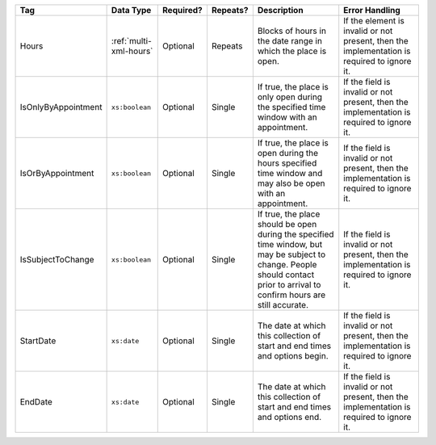 .. This file is auto-generated.  Do not edit it by hand!

+---------------------+------------------------+--------------+--------------+------------------------------------------+------------------------------------------+
| Tag                 | Data Type              | Required?    | Repeats?     | Description                              | Error Handling                           |
+=====================+========================+==============+==============+==========================================+==========================================+
| Hours               | :ref:`multi-xml-hours` | Optional     | Repeats      | Blocks of hours in the date range in     | If the element is invalid or not         |
|                     |                        |              |              | which the place is open.                 | present, then the implementation is      |
|                     |                        |              |              |                                          | required to ignore it.                   |
+---------------------+------------------------+--------------+--------------+------------------------------------------+------------------------------------------+
| IsOnlyByAppointment | ``xs:boolean``         | Optional     | Single       | If true, the place is only open during   | If the field is invalid or not present,  |
|                     |                        |              |              | the specified time window with an        | then the implementation is required to   |
|                     |                        |              |              | appointment.                             | ignore it.                               |
+---------------------+------------------------+--------------+--------------+------------------------------------------+------------------------------------------+
| IsOrByAppointment   | ``xs:boolean``         | Optional     | Single       | If true, the place is open during the    | If the field is invalid or not present,  |
|                     |                        |              |              | hours specified time window and may also | then the implementation is required to   |
|                     |                        |              |              | be open with an appointment.             | ignore it.                               |
+---------------------+------------------------+--------------+--------------+------------------------------------------+------------------------------------------+
| IsSubjectToChange   | ``xs:boolean``         | Optional     | Single       | If true, the place should be open during | If the field is invalid or not present,  |
|                     |                        |              |              | the specified time window, but may be    | then the implementation is required to   |
|                     |                        |              |              | subject to change. People should contact | ignore it.                               |
|                     |                        |              |              | prior to arrival to confirm hours are    |                                          |
|                     |                        |              |              | still accurate.                          |                                          |
+---------------------+------------------------+--------------+--------------+------------------------------------------+------------------------------------------+
| StartDate           | ``xs:date``            | Optional     | Single       | The date at which this collection of     | If the field is invalid or not present,  |
|                     |                        |              |              | start and end times and options begin.   | then the implementation is required to   |
|                     |                        |              |              |                                          | ignore it.                               |
+---------------------+------------------------+--------------+--------------+------------------------------------------+------------------------------------------+
| EndDate             | ``xs:date``            | Optional     | Single       | The date at which this collection of     | If the field is invalid or not present,  |
|                     |                        |              |              | start and end times and options end.     | then the implementation is required to   |
|                     |                        |              |              |                                          | ignore it.                               |
+---------------------+------------------------+--------------+--------------+------------------------------------------+------------------------------------------+
